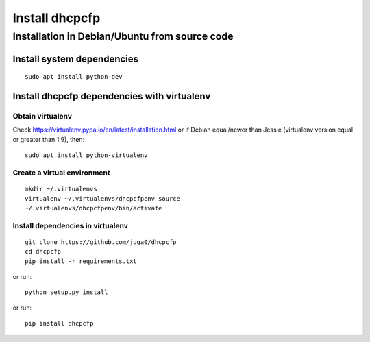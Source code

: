 .. _install:

Install dhcpcfp
===============

Installation in Debian/Ubuntu from source code
----------------------------------------------

Install system dependencies
~~~~~~~~~~~~~~~~~~~~~~~~~~~

::

    sudo apt install python-dev

Install dhcpcfp dependencies with virtualenv
~~~~~~~~~~~~~~~~~~~~~~~~~~~~~~~~~~~~~~~~~~~~

Obtain virtualenv
^^^^^^^^^^^^^^^^^

Check https://virtualenv.pypa.io/en/latest/installation.html or if
Debian equal/newer than Jessie (virtualenv version equal or greater than
1.9), then:

::

    sudo apt install python-virtualenv

Create a virtual environment
^^^^^^^^^^^^^^^^^^^^^^^^^^^^

::

    mkdir ~/.virtualenvs
    virtualenv ~/.virtualenvs/dhcpcfpenv source
    ~/.virtualenvs/dhcpcfpenv/bin/activate

Install dependencies in virtualenv
^^^^^^^^^^^^^^^^^^^^^^^^^^^^^^^^^^

::

    git clone https://github.com/juga0/dhcpcfp
    cd dhcpcfp
    pip install -r requirements.txt

or run:

::

    python setup.py install

or run:

::

    pip install dhcpcfp
